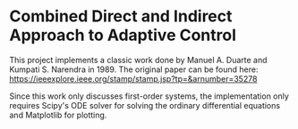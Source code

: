 * Combined Direct and Indirect Approach to Adaptive Control
This project implements a classic work done by Manuel A. Duarte and Kumpati S. Narendra in 1989. The original paper can be found here:
[[https://ieeexplore.ieee.org/stamp/stamp.jsp?tp=&arnumber=35278]]

Since this work only discusses first-order systems, the implementation only requires Scipy's ODE solver for solving the ordinary differential equations and Matplotlib for plotting.
